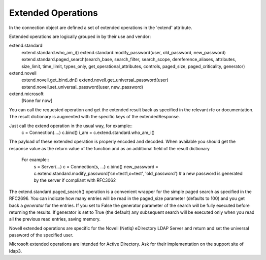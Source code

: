 ===================
Extended Operations
===================

In the connection object are defined a set of extended operations in the 'extend' attribute.

Extended operations are logically grouped in by their use and vendor:

extend.standard
  extend.standard.who_am_i()
  extend.standard.modify_password(user, old_password, new_password)
  extend.standard.paged_search(search_base, search_filter, search_scope, dereference_aliases, attributes, size_limit, time_limit, types_only, get_operational_attributes, controls, paged_size, paged_criticality, generator)
extend.novell
  extend.novell.get_bind_dn()
  extend.novell.get_universal_password(user)
  extend.novell.set_universal_password(user, new_password)
extend.microsoft
  [None for now]

You can call the requested operation and get the extended result back as specified in the relevant rfc or documentation. The result dictionary is augmented with the specific keys of the extendedResponse.


Just call the extend operation in the usual way, for example::
    c = Connection(....)
    c.bind()
    i_am = c.extend.standard.who_am_i()

The payload of these extended operation is properly encoded and decoded. When available you should get the response value as the return value of the function and as an additional field of the result dictionary

 For example::
    s = Server(...)
    c = Connection(s, ...)
    c.bind()
    new_password = c.extend.standard.modify_password('cn=test1,o=test', 'old_password')  # a new password is generated by the server if compliant with RFC3062


The extend.standard.paged_search() operation is a convenient wrapper for the simple paged search as specified in the RFC2696. You can indicate how many entries will be read in the paged_size parameter (defaults to 100) and you get back a *generator* for the entries.
If you set to False the generator parameter of the search will be fully executed before returning the results. If generator is set to True (the default) any subsequent search will be executed only when you read all the previous read entries, saving memory.

Novell extended operations are specific for the Novell (NetIq) eDirectory LDAP Server and return and set the universal password of the specified user.

Microsoft extended operations are intended for Active Directory. Ask for their implementation on the support site of ldap3.

